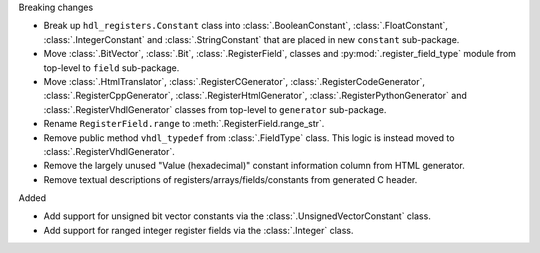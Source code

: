 Breaking changes

* Break up ``hdl_registers.Constant`` class into :class:`.BooleanConstant`,
  :class:`.FloatConstant`, :class:`.IntegerConstant` and :class:`.StringConstant`
  that are placed in new ``constant`` sub-package.

* Move :class:`.BitVector`, :class:`.Bit`, :class:`.RegisterField`, classes
  and :py:mod:`.register_field_type` module from top-level to ``field`` sub-package.

* Move :class:`.HtmlTranslator`, :class:`.RegisterCGenerator`, :class:`.RegisterCodeGenerator`,
  :class:`.RegisterCppGenerator`, :class:`.RegisterHtmlGenerator`, :class:`.RegisterPythonGenerator`
  and :class:`.RegisterVhdlGenerator` classes from top-level to ``generator`` sub-package.

* Rename ``RegisterField.range`` to :meth:`.RegisterField.range_str`.

* Remove public method ``vhdl_typedef`` from :class:`.FieldType` class.
  This logic is instead moved to :class:`.RegisterVhdlGenerator`.

* Remove the largely unused "Value (hexadecimal)" constant information column from HTML generator.

* Remove textual descriptions of registers/arrays/fields/constants from generated C header.

Added

* Add support for unsigned bit vector constants via the :class:`.UnsignedVectorConstant` class.

* Add support for ranged integer register fields via the :class:`.Integer` class.
